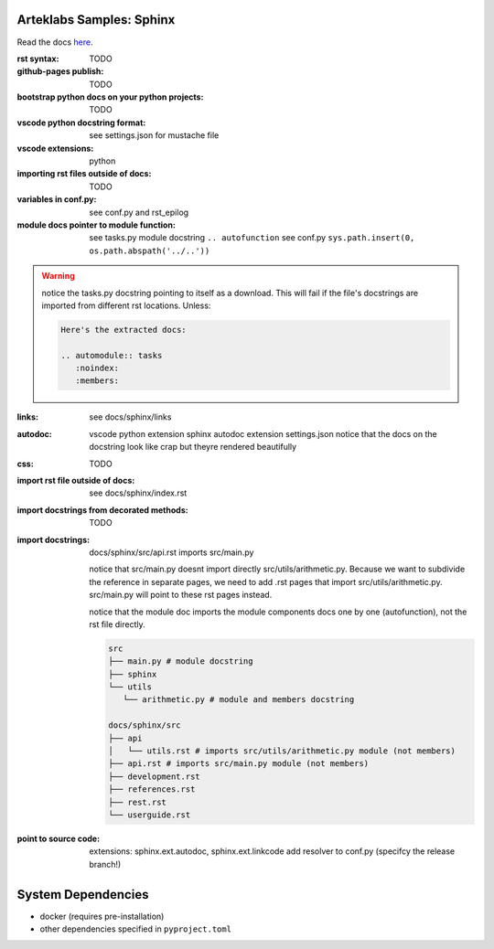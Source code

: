 Arteklabs Samples: Sphinx
=========================

Read the docs `here <https://arteklabs.github.io/samples-sphinx/>`_.

:rst syntax:

      TODO

:github-pages publish:

      TODO

:bootstrap python docs on your python projects:

   TODO

:vscode python docstring format:

   see settings.json for mustache file

:vscode extensions:

   python

:importing rst files outside of docs:

   TODO

:variables in conf.py:

  see conf.py and rst_epilog

:module docs pointer to module function:

  see tasks.py module docstring ``.. autofunction``
  see conf.py ``sys.path.insert(0, os.path.abspath('../..'))``

.. warning::

   notice the tasks.py docstring pointing to itself as a download. This will fail if the file's docstrings are imported from different rst locations. Unless:

   .. code-block:: text

      Here's the extracted docs:

      .. automodule:: tasks
         :noindex:
         :members:

:links:
  
  see docs/sphinx/links

:autodoc:

  vscode python extension
  sphinx autodoc extension
  settings.json
  notice that the docs on the docstring look like crap but theyre rendered beautifully

:css:

  TODO

:import rst file outside of docs:

  see docs/sphinx/index.rst

:import docstrings from decorated methods:

   TODO

:import docstrings:

   docs/sphinx/src/api.rst imports src/main.py

   notice that src/main.py doesnt import directly src/utils/arithmetic.py. Because we want to subdivide the reference
   in separate pages, we need to add .rst pages that import src/utils/arithmetic.py. src/main.py will point to these
   rst pages instead.

   notice that the module doc imports the module components docs one by one (autofunction), not the rst file directly.

   .. code-block:: text

      src
      ├── main.py # module docstring
      ├── sphinx
      └── utils
         └── arithmetic.py # module and members docstring

      docs/sphinx/src
      ├── api
      │   └── utils.rst # imports src/utils/arithmetic.py module (not members)
      ├── api.rst # imports src/main.py module (not members)
      ├── development.rst
      ├── references.rst
      ├── rest.rst
      └── userguide.rst

:point to source code:

   extensions: sphinx.ext.autodoc, sphinx.ext.linkcode
   add resolver to conf.py (specifcy the release branch!)

System Dependencies
===================

* docker (requires pre-installation)
* other dependencies specified in ``pyproject.toml``
